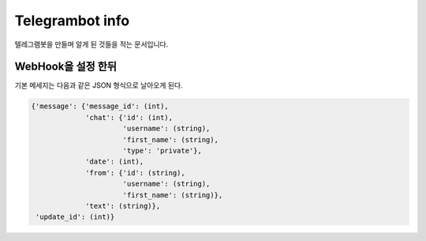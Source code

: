 Telegrambot info
================

텔레그램봇을 만들며 알게 된 것들을 적는 문서입니다.

WebHook을 설정 한뒤
-------------------
기본 메세지는 다음과 같은 JSON 형식으로 날아오게 된다.

.. code-block:: python

    {'message': {'message_id': (int), 
                 'chat': {'id': (int), 
                          'username': (string), 
                          'first_name': (string), 
                          'type': 'private'}, 
                 'date': (int), 
                 'from': {'id': (string), 
                          'username': (string), 
                          'first_name': (string)}, 
                 'text': (string)}, 
     'update_id': (int)}


